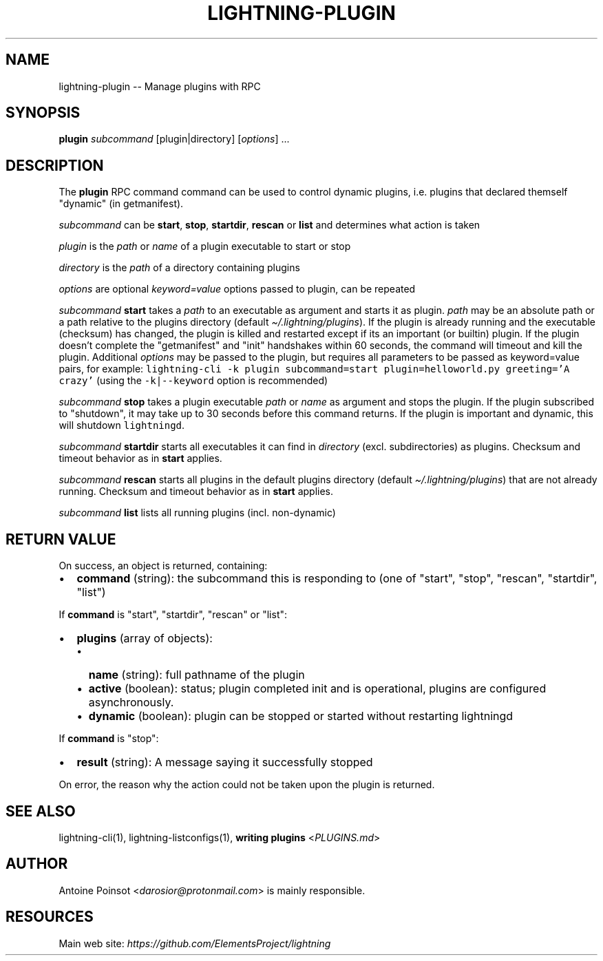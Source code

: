 .\" -*- mode: troff; coding: utf-8 -*-
.TH "LIGHTNING-PLUGIN" "7" "" "Core Lightning v0.12.1" ""
.SH
NAME
.LP
lightning-plugin -- Manage plugins with RPC
.SH
SYNOPSIS
.LP
\fBplugin\fR \fIsubcommand\fR [plugin|directory] [\fIoptions\fR] ...
.SH
DESCRIPTION
.LP
The \fBplugin\fR RPC command command can be used to control dynamic plugins,
i.e. plugins that declared themself \(dqdynamic\(dq (in getmanifest).
.PP
\fIsubcommand\fR can be \fBstart\fR, \fBstop\fR, \fBstartdir\fR, \fBrescan\fR or \fBlist\fR and
determines what action is taken
.PP
\fIplugin\fR is the \fIpath\fR or \fIname\fR of a plugin executable to start or stop
.PP
\fIdirectory\fR is the \fIpath\fR of a directory containing plugins
.PP
\fIoptions\fR are optional \fIkeyword=value\fR options passed to plugin, can be repeated
.PP
\fIsubcommand\fR \fBstart\fR takes a \fIpath\fR to an executable as argument and starts it as plugin.
\fIpath\fR may be an absolute path or a path relative to the plugins directory (default \fI\(ti/.lightning/plugins\fR).
If the plugin is already running and the executable (checksum) has changed, the plugin is
killed and restarted except if its an important (or builtin) plugin.
If the plugin doesn't complete the \(dqgetmanifest\(dq and \(dqinit\(dq handshakes within 60 seconds,
the command will timeout and kill the plugin.
Additional \fIoptions\fR may be passed to the plugin, but requires all parameters to
be passed as keyword=value pairs, for example:
\fClightning-cli -k plugin subcommand=start plugin=helloworld.py greeting='A crazy'\fR
(using the \fC-k|--keyword\fR option is recommended)
.PP
\fIsubcommand\fR \fBstop\fR takes a plugin executable \fIpath\fR or \fIname\fR as argument and stops the plugin.
If the plugin subscribed to \(dqshutdown\(dq, it may take up to 30 seconds before this
command returns. If the plugin is important and dynamic, this will shutdown \fClightningd\fR.
.PP
\fIsubcommand\fR \fBstartdir\fR starts all executables it can find in \fIdirectory\fR (excl. subdirectories)
as plugins. Checksum and timeout behavior as in \fBstart\fR applies.
.PP
\fIsubcommand\fR \fBrescan\fR starts all plugins in the default plugins directory (default \fI\(ti/.lightning/plugins\fR)
that are not already running. Checksum and timeout behavior as in \fBstart\fR applies.
.PP
\fIsubcommand\fR \fBlist\fR lists all running plugins (incl. non-dynamic)
.SH
RETURN VALUE
.LP
On success, an object is returned, containing:
.IP "\(bu" 2
\fBcommand\fR (string): the subcommand this is responding to (one of \(dqstart\(dq, \(dqstop\(dq, \(dqrescan\(dq, \(dqstartdir\(dq, \(dqlist\(dq)
.LP
If \fBcommand\fR is \(dqstart\(dq, \(dqstartdir\(dq, \(dqrescan\(dq or \(dqlist\(dq:
.IP "\(bu" 2
\fBplugins\fR (array of objects):
.RS
.IP "\(bu" 2
\fBname\fR (string): full pathname of the plugin
.if n \
.sp -1
.if t \
.sp -0.25v
.IP "\(bu" 2
\fBactive\fR (boolean): status; plugin completed init and is operational, plugins are configured asynchronously.
.if n \
.sp -1
.if t \
.sp -0.25v
.IP "\(bu" 2
\fBdynamic\fR (boolean): plugin can be stopped or started without restarting lightningd
.RE
.LP
If \fBcommand\fR is \(dqstop\(dq:
.IP "\(bu" 2
\fBresult\fR (string): A message saying it successfully stopped
.LP
On error, the reason why the action could not be taken upon the
plugin is returned.
.SH
SEE ALSO
.LP
lightning-cli(1), lightning-listconfigs(1), \fBwriting plugins\fR <\fIPLUGINS.md\fR>
.SH
AUTHOR
.LP
Antoine Poinsot <\fIdarosior@protonmail.com\fR> is mainly responsible.
.SH
RESOURCES
.LP
Main web site: \fIhttps://github.com/ElementsProject/lightning\fR
\" SHA256STAMP:742f089bd63bc7766189ce794f902888a01777362b157023132d378834eb3396
